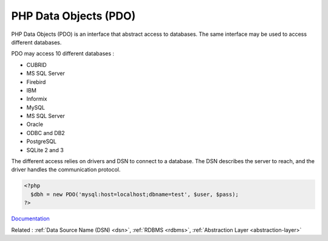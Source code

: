 .. _pdo:
.. meta::
	:description:
		PHP Data Objects (PDO): PHP Data Objects (PDO) is an interface that abstract access to databases.
	:twitter:card: summary_large_image
	:twitter:site: @exakat
	:twitter:title: PHP Data Objects (PDO)
	:twitter:description: PHP Data Objects (PDO): PHP Data Objects (PDO) is an interface that abstract access to databases
	:twitter:creator: @exakat
	:og:title: PHP Data Objects (PDO)
	:og:type: article
	:og:description: PHP Data Objects (PDO) is an interface that abstract access to databases
	:og:url: https://php-dictionary.readthedocs.io/en/latest/dictionary/pdo.ini.html
	:og:locale: en


PHP Data Objects (PDO)
----------------------

PHP Data Objects (PDO) is an interface that abstract access to databases. The same interface may be used to access different databases. 

PDO may access 10 different databases : 

+ CUBRID
+ MS SQL Server
+ Firebird
+ IBM
+ Informix
+ MySQL
+ MS SQL Server
+ Oracle
+ ODBC and DB2
+ PostgreSQL
+ SQLite 2 and 3

The different access relies on drivers and DSN to connect to a database. The DSN describes the server to reach, and the driver handles the communication protocol. 


.. code-block:: php
   
   <?php
     $dbh = new PDO('mysql:host=localhost;dbname=test', $user, $pass);
   ?>
   


`Documentation <https://www.php.net/manual/en/intro.pdo.php>`__

Related : :ref:`Data Source Name (DSN) <dsn>`, :ref:`RDBMS <rdbms>`, :ref:`Abstraction Layer <abstraction-layer>`
